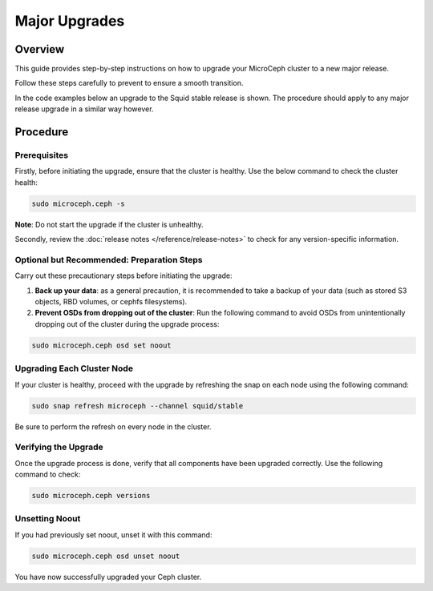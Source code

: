 ===============
Major Upgrades
===============


Overview
--------

This guide provides step-by-step instructions on how to upgrade your MicroCeph cluster to a new major release. 

Follow these steps carefully to prevent to ensure a smooth transition.

In the code examples below an upgrade to the Squid stable
release is shown. The procedure should apply to any major release
upgrade in a similar way however.



Procedure
---------


Prerequisites
~~~~~~~~~~~~~

Firstly, before initiating the upgrade, ensure that the cluster is healthy. Use the below command to check the cluster health:

.. code-block:: none

    sudo microceph.ceph -s

**Note**: Do not start the upgrade if the cluster is unhealthy.


Secondly, review the :doc:`release notes </reference/release-notes>` to check for any version-specific information.



Optional but Recommended: Preparation Steps
~~~~~~~~~~~~~~~~~~~~~~~~~~~~~~~~~~~~~~~~~~~

Carry out these precautionary steps before initiating the upgrade:

1. **Back up your data**: as a general precaution, it is recommended to take a backup of your data (such as stored S3 objects, RBD volumes, or cephfs filesystems).

2. **Prevent OSDs from dropping out of the cluster**: Run the following command to avoid OSDs from unintentionally dropping out of the cluster during the upgrade process:

.. code-block:: none

   sudo microceph.ceph osd set noout


Upgrading Each Cluster Node
~~~~~~~~~~~~~~~~~~~~~~~~~~~

If your cluster is healthy, proceed with the upgrade by refreshing the snap on each node using the following command:

.. code-block:: none
   
   sudo snap refresh microceph --channel squid/stable

Be sure to perform the refresh on every node in the cluster.

Verifying the Upgrade
~~~~~~~~~~~~~~~~~~~~~

Once the upgrade process is done, verify that all components have been upgraded correctly. Use the following command to check:

.. code-block:: none
   
   sudo microceph.ceph versions


Unsetting Noout
~~~~~~~~~~~~~~~

If you had previously set noout, unset it with this command:

.. code-block:: none
   
   sudo microceph.ceph osd unset noout


You have now successfully upgraded your Ceph cluster.


